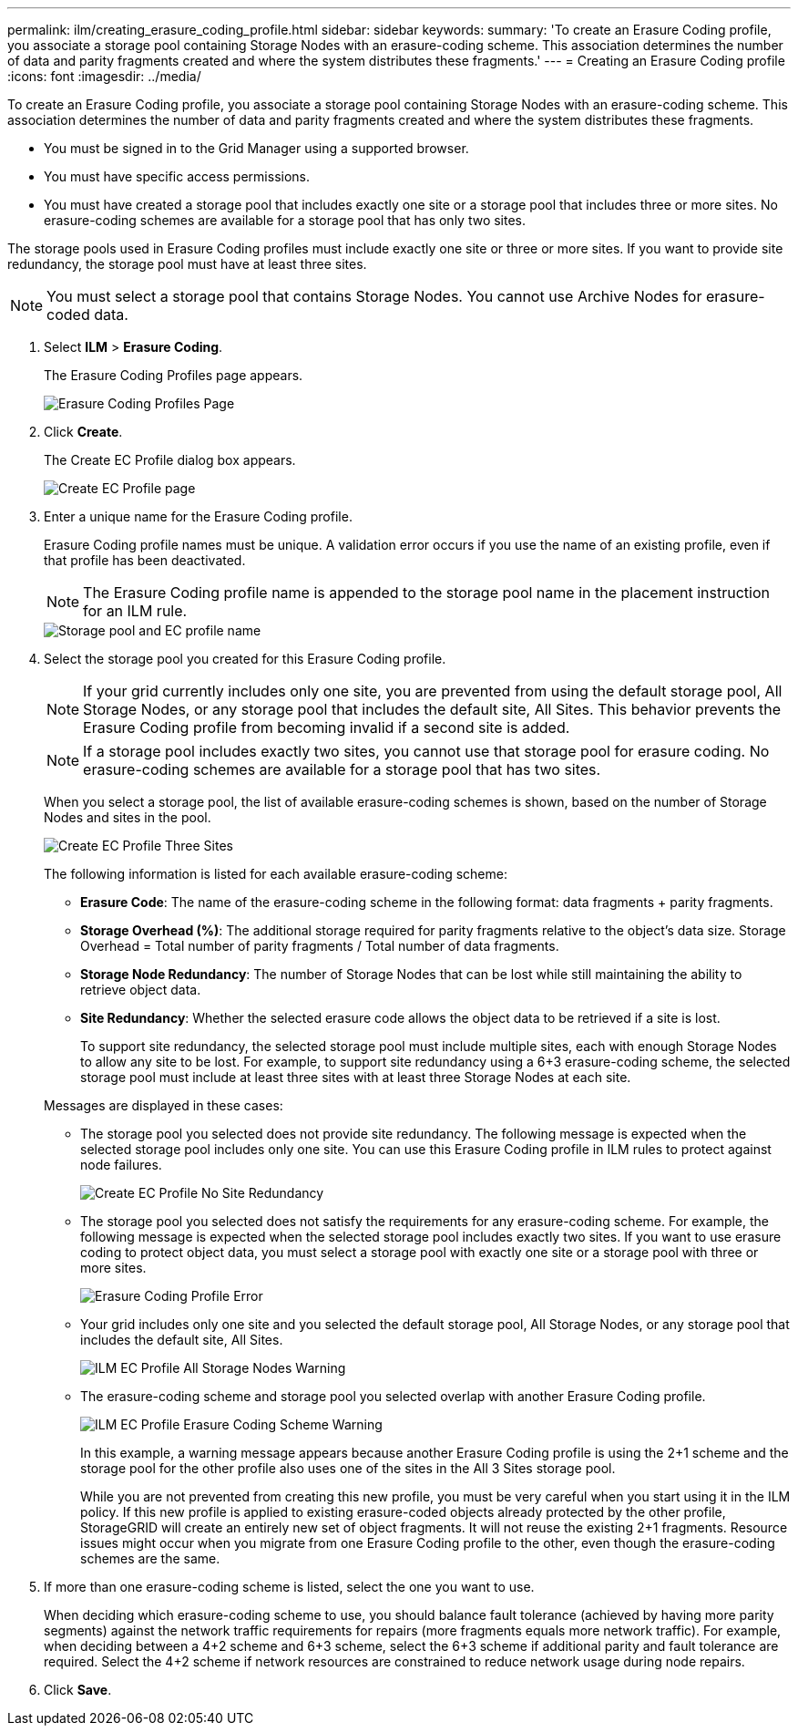 ---
permalink: ilm/creating_erasure_coding_profile.html
sidebar: sidebar
keywords: 
summary: 'To create an Erasure Coding profile, you associate a storage pool containing Storage Nodes with an erasure-coding scheme. This association determines the number of data and parity fragments created and where the system distributes these fragments.'
---
= Creating an Erasure Coding profile
:icons: font
:imagesdir: ../media/

[.lead]
To create an Erasure Coding profile, you associate a storage pool containing Storage Nodes with an erasure-coding scheme. This association determines the number of data and parity fragments created and where the system distributes these fragments.

* You must be signed in to the Grid Manager using a supported browser.
* You must have specific access permissions.
* You must have created a storage pool that includes exactly one site or a storage pool that includes three or more sites. No erasure-coding schemes are available for a storage pool that has only two sites.

The storage pools used in Erasure Coding profiles must include exactly one site or three or more sites. If you want to provide site redundancy, the storage pool must have at least three sites.

NOTE: You must select a storage pool that contains Storage Nodes. You cannot use Archive Nodes for erasure-coded data.

. Select *ILM* > *Erasure Coding*.
+
The Erasure Coding Profiles page appears.
+
image::../media/ec_profiles_page.png[Erasure Coding Profiles Page]

. Click *Create*.
+
The Create EC Profile dialog box appears.
+
image::../media/create_ec_profile_page.png[Create EC Profile page]

. Enter a unique name for the Erasure Coding profile.
+
Erasure Coding profile names must be unique. A validation error occurs if you use the name of an existing profile, even if that profile has been deactivated.
+
NOTE: The Erasure Coding profile name is appended to the storage pool name in the placement instruction for an ILM rule.
+
image::../media/storage_pool_and_erasure_coding_profile.png[Storage pool and EC profile name]

. Select the storage pool you created for this Erasure Coding profile.
+
NOTE: If your grid currently includes only one site, you are prevented from using the default storage pool, All Storage Nodes, or any storage pool that includes the default site, All Sites. This behavior prevents the Erasure Coding profile from becoming invalid if a second site is added.
+
NOTE: If a storage pool includes exactly two sites, you cannot use that storage pool for erasure coding. No erasure-coding schemes are available for a storage pool that has two sites.
+
When you select a storage pool, the list of available erasure-coding schemes is shown, based on the number of Storage Nodes and sites in the pool.
+
image::../media/create_ec_profile_three_sites.png[Create EC Profile Three Sites]
+
The following information is listed for each available erasure-coding scheme:

 ** *Erasure Code*: The name of the erasure-coding scheme in the following format: data fragments + parity fragments.
 ** *Storage Overhead (%)*: The additional storage required for parity fragments relative to the object's data size. Storage Overhead = Total number of parity fragments / Total number of data fragments.
 ** *Storage Node Redundancy*: The number of Storage Nodes that can be lost while still maintaining the ability to retrieve object data.
 ** *Site Redundancy*: Whether the selected erasure code allows the object data to be retrieved if a site is lost.
+
To support site redundancy, the selected storage pool must include multiple sites, each with enough Storage Nodes to allow any site to be lost. For example, to support site redundancy using a 6+3 erasure-coding scheme, the selected storage pool must include at least three sites with at least three Storage Nodes at each site.

+
Messages are displayed in these cases:

 ** The storage pool you selected does not provide site redundancy. The following message is expected when the selected storage pool includes only one site. You can use this Erasure Coding profile in ILM rules to protect against node failures.
+
image::../media/create_ec_profile_no_site_redundancy.png[Create EC Profile No Site Redundancy]

 ** The storage pool you selected does not satisfy the requirements for any erasure-coding scheme. For example, the following message is expected when the selected storage pool includes exactly two sites. If you want to use erasure coding to protect object data, you must select a storage pool with exactly one site or a storage pool with three or more sites.
+
image::../media/ec_profile_error.png[Erasure Coding Profile Error]

 ** Your grid includes only one site and you selected the default storage pool, All Storage Nodes, or any storage pool that includes the default site, All Sites.
+
image::../media/ilm_ec_profile_all_storage_nodes_warning.png[ILM EC Profile All Storage Nodes Warning]

 ** The erasure-coding scheme and storage pool you selected overlap with another Erasure Coding profile.
+
image::../media/ilm_ec_profile_ec_scheme_warning.png[ILM EC Profile Erasure Coding Scheme Warning]
+
In this example, a warning message appears because another Erasure Coding profile is using the 2+1 scheme and the storage pool for the other profile also uses one of the sites in the All 3 Sites storage pool.
+
While you are not prevented from creating this new profile, you must be very careful when you start using it in the ILM policy. If this new profile is applied to existing erasure-coded objects already protected by the other profile, StorageGRID will create an entirely new set of object fragments. It will not reuse the existing 2+1 fragments. Resource issues might occur when you migrate from one Erasure Coding profile to the other, even though the erasure-coding schemes are the same.

. If more than one erasure-coding scheme is listed, select the one you want to use.
+
When deciding which erasure-coding scheme to use, you should balance fault tolerance (achieved by having more parity segments) against the network traffic requirements for repairs (more fragments equals more network traffic). For example, when deciding between a 4+2 scheme and 6+3 scheme, select the 6+3 scheme if additional parity and fault tolerance are required. Select the 4+2 scheme if network resources are constrained to reduce network usage during node repairs.

. Click *Save*.
